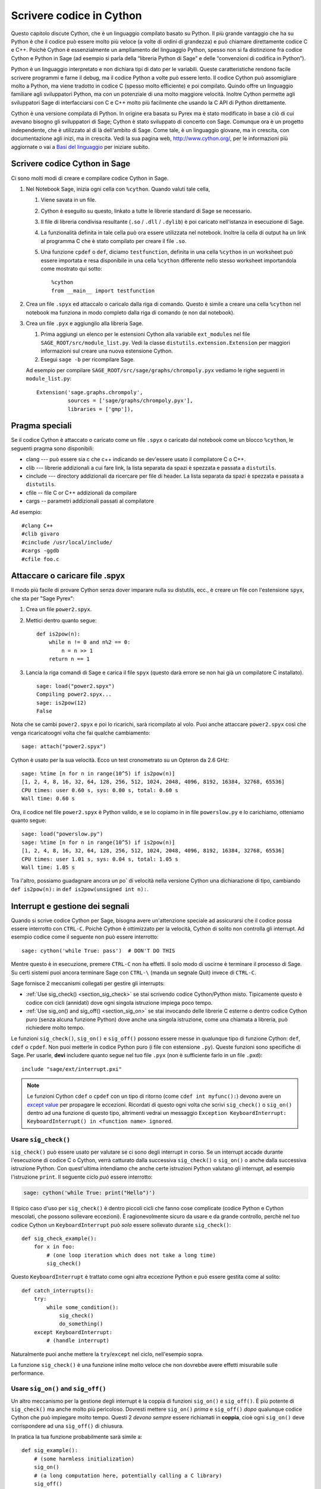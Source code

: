 .. _chapter-cython:

=========================
Scrivere codice in Cython
=========================

Questo capitolo discute Cython, che è un linguaggio compilato basato su 
Python. Il più grande vantaggio che ha su Python è che il codice può 
essere molto più veloce (a volte di ordini di grandezza) e può chiamare 
direttamente codice C e C++. Poichè Cython è essenzialmente un ampliamento 
del linguaggio Python, spesso non si fa distinzione fra codice Cython e  
Python in Sage (ad esempio si parla della “libreria Python di Sage” 
e delle “convenzioni di codifica in Python”).

Python è un linguaggio interpretato e non dichiara tipi di dato per le
variabili. Queste caratteristiche rendono facile scrivere programmi e
farne il debug, ma il codice Python a volte può essere lento. Il
codice Cython può assomigliare molto a Python, ma viene tradotto in
codice C (spesso molto efficiente) e poi compilato. Quindo offre un
linguaggio familiare agli sviluppatori Python, ma con un potenziale di
una molto maggiore velocità. Inoltre Cython permette agli sviluppatori
Sage di interfacciarsi con C e C++ molto più facilmente che usando la
C API di Python direttamente.

Cython è una versione compilata di Python. In origine era basata su
Pyrex ma è stato modificato in base a ciò di cui avevano bisogno gli
sviluppatori di Sage; Cython è stato sviluppato di concerto con
Sage. Comunque ora è un progetto independente, che è utilizzato al di
là dell'ambito di Sage. Come tale, è un linguaggio giovane, ma in
crescita, con documentazione agli inizi, ma in crescita.  Vedi la sua
pagina web, http://www.cython.org/, per le informazioni più aggiornate
o vai a `Basi del linguaggio
<http://docs.cython.org/src/userguide/language_basics.html>`_ per
iniziare subito.


Scrivere codice Cython in Sage
==============================

Ci sono molti modi di creare e compilare codice Cython in Sage.

#. Nel Notebook Sage, inizia ogni cella con ``%cython``. Quando valuti
   tale cella,

   #. Viene savata in un file.

   #. Cython è eseguito su questo, linkato a tutte le librerie
      standard di Sage se necessario.

   #. Il file di libreria condivisa resultante (``.so`` / ``.dll`` /
      ``.dylib``) è poi caricato nell'istanza in esecuzione di Sage.

   #. La funzionalità definita in tale cella può ora essere utilizzata
      nel notebook. Inoltre la cella di output ha un link al programma
      C che è stato compilato per creare il file ``.so``.

   #. Una funzione ``cpdef`` o ``def``, diciamo ``testfunction``,
      definita in una cella ``%cython`` in un worksheet può essere
      importata e resa disponibile in una cella ``%cython`` differente
      nello stesso worksheet importandola come mostrato qui sotto::

          %cython
          from __main__ import testfunction

#. Crea un file ``.spyx`` ed attaccalo o caricalo dalla riga di
   comando. Questo è simile a creare una cella ``%cython`` nel
   notebook ma funziona in modo completo dalla riga di comando (e non
   dal notebook).

#. Crea un file ``.pyx`` e aggiungilo alla libreria Sage.

   #. Prima aggiungi un elenco per le estensioni Cython alla variabile
      ``ext_modules`` nel file ``SAGE_ROOT/src/module_list.py``. Vedi
      la classe ``distutils.extension.Extension`` per maggiori
      informazioni sul creare una nuova estensione Cython.

   #. Esegui ``sage -b`` per ricompilare Sage.

   Ad esempio per compilare
   ``SAGE_ROOT/src/sage/graphs/chrompoly.pyx`` vediamo le righe
   seguenti in ``module_list.py``::

    Extension('sage.graphs.chrompoly',
              sources = ['sage/graphs/chrompoly.pyx'],
              libraries = ['gmp']),


Pragma speciali
===============

Se il codice Cython è attaccato o caricato come un file ``.spyx`` o 
caricato dal notebook come un blocco ``%cython``, le seguenti pragma 
sono disponibili:

* clang --- può essere sia c che c++ indicando se dev'essere usato il 
  compilatore C o C++.

* clib --- librerie addizionali a cui fare link, la lista separata da 
  spazi è spezzata e passata a ``distutils``.

* cinclude --- directory addizionali da ricercare per file di header. La 
  lista separata da spazi è spezzata e passata a ``distutils``.

* cfile -- file C or C++ addizionali da compilare

* cargs -- parametri addizionali passati al compilatore

Ad esempio::

    #clang C++
    #clib givaro
    #cinclude /usr/local/include/
    #cargs -ggdb
    #cfile foo.c


Attaccare o caricare file .spyx
===============================

Il modo più facile di provare Cython senza dover imparare nulla su distutils, 
ecc., è creare un file con l'estensione ``spyx``, che sta per "Sage Pyrex":

#. Crea un file ``power2.spyx``.

#. Mettici dentro quanto segue::

       def is2pow(n):
           while n != 0 and n%2 == 0:
               n = n >> 1
           return n == 1

#. Lancia la riga comandi di Sage e carica il file ``spyx`` (questo darà errore 
   se non hai già un compilatore C installato).

   .. skip

   ::

       sage: load("power2.spyx")
       Compiling power2.spyx...
       sage: is2pow(12)
       False

Nota che se cambi ``power2.spyx`` e poi lo ricarichi, sarà ricompilato
al volo.  Puoi anche attaccare ``power2.spyx`` così che venga
ricaricatoogni volta che fai qualche cambiamento:

.. skip

::

    sage: attach("power2.spyx")

Cython è usato per la sua velocità. Ecco un test cronometrato su un Opteron da 
2.6 GHz:

.. skip

::

    sage: %time [n for n in range(10^5) if is2pow(n)]
    [1, 2, 4, 8, 16, 32, 64, 128, 256, 512, 1024, 2048, 4096, 8192, 16384, 32768, 65536]
    CPU times: user 0.60 s, sys: 0.00 s, total: 0.60 s
    Wall time: 0.60 s

Ora, il codice nel file ``power2.spyx`` è Python valido, e se lo copiamo in 
in file ``powerslow.py`` e lo carichiamo, otteniamo quanto segue:

.. skip

::

    sage: load("powerslow.py")
    sage: %time [n for n in range(10^5) if is2pow(n)]
    [1, 2, 4, 8, 16, 32, 64, 128, 256, 512, 1024, 2048, 4096, 8192, 16384, 32768, 65536]
    CPU times: user 1.01 s, sys: 0.04 s, total: 1.05 s
    Wall time: 1.05 s

Tra l'altro, possiamo guadagnare ancora un po\` di velocità nella
versione Cython una dichiarazione di tipo, cambiando ``def
is2pow(n):`` in ``def is2pow(unsigned int n):``.


.. _section-interrupt:

Interrupt e gestione dei segnali
================================

Quando si scrive codice Cython per Sage, bisogna avere un'attenzione
speciale ad assicurarsi che il codice possa essere interrotto con
``CTRL-C``.  Poichè Cython è ottimizzato per la velocità, Cython di
solito non controlla gli interrupt.  Ad esempio codice come il
seguente non può essere interrotto:

.. skip

::

    sage: cython('while True: pass')  # DON'T DO THIS

Mentre questo è in esecuzione, premere ``CTRL-C`` non ha effetti. Il
solo modo di uscirne è terminare il processo di Sage.  Su certi
sistemi puoi ancora terminare Sage con ``CTRL-\`` (manda un segnale
Quit) invece di ``CTRL-C``.

.. Use Cython syntax highlighting for the rest of this document.

.. highlight:: cython

Sage fornisce 2 meccanismi collegati per gestire gli interrupts:

* :ref:`Use sig_check() <section_sig_check>` se stai scrivendo codice 
  Cython/Python misto. Tipicamente questo è codice con cicli (annidati) 
  dove ogni singola istruzione impiega poco tempo.

* :ref:`Use sig_on() and sig_off() <section_sig_on>` se stai invocando delle 
  librerie C esterne o dentro codice Cython puro (senza alcuna funzione Python) 
  dove anche una singola istruzione, come una chiamata a libreria, può 
  richiedere molto tempo.

Le funzioni ``sig_check()``, ``sig_on()`` e ``sig_off()`` possono essere messe 
in qualunque tipo di funzione Cython: ``def``, ``cdef`` o ``cpdef``.
Non puoi metterle in codice Python puro (i file con estensione ``.py``).
Queste funzioni sono specifiche di Sage. Per usarle, **devi** includere quanto 
segue nel tuo file ``.pyx`` (non è sufficiente farlo in un file ``.pxd``)::

    include "sage/ext/interrupt.pxi"

.. NOTE::

    Le funzioni Cython ``cdef`` o ``cpdef`` con un tipo di ritorno
    (come ``cdef int myfunc():``) devono avere un `except value
    <http://docs.cython.org/src/userguide/language_basics.html#error-return-values>`_
    per propagare le eccezioni.  Ricordati di questo ogni volta che
    scrivi ``sig_check()`` o ``sig_on()`` dentro ad una funzione di
    questo tipo, altrimenti vedrai un messaggio ``Exception
    KeyboardInterrupt: KeyboardInterrupt() in <function name>
    ignored``.

.. _section_sig_check:

Usare ``sig_check()``
---------------------

``sig_check()`` può essere usato per valutare se ci sono degli
interrupt in corso.  Se un interrupt accade durante l'esecuzione di
codice C o Cython, verrà catturato dalla successiva ``sig_check()`` o
``sig_on()`` o anche dalla successiva istruzione Python. Con
quest'ultima intendiamo che anche certe istruzioni Python valutano gli
interrupt, ad esempio l'istruzione ``print``.  Il seguente ciclo *può*
essere interrotto:

.. code-block:: python

    sage: cython('while True: print("Hello")')

Il tipico caso d'uso per ``sig_check()`` è dentro piccoli cicli che
fanno cose complicate (codice Python e Cython mescolati, che possono
sollevare eccezioni).  È ragionevolmente sicuro da usare e da grande
controllo, perchè nel tuo codice Cython un ``KeyboardInterrupt`` può
*solo* essere sollevato durante ``sig_check()``::

    def sig_check_example():
        for x in foo:
            # (one loop iteration which does not take a long time)
            sig_check()

Questo ``KeyboardInterrupt`` è trattato come ogni altra eccezione Python e può 
essere gestita come al solito::

    def catch_interrupts():
        try:
            while some_condition():
                sig_check()
                do_something()
        except KeyboardInterrupt:
            # (handle interrupt)

Naturalmente puoi anche mettere la ``try``/``except`` nel ciclo, nell'esempio sopra.

La funzione ``sig_check()`` è una funzione inline molto veloce che non
dovrebbe avere effetti misurabile sulle performance.

.. _section_sig_on:

Usare ``sig_on()`` and ``sig_off()``
------------------------------------

Un altro meccanismo per la gestione degli interrupt è la coppia di
funzioni ``sig_on()`` e ``sig_off()``.  È più potente di
``sig_check()`` ma anche molto più pericoloso.  Dovresti mettere
``sig_on()`` *prima* e ``sig_off()`` *dopo* qualunque codice Cython
che può impiegare molto tempo.  Questi 2 *devono sempre* essere
richiamati in **coppia**, cioè ogni ``sig_on()`` deve corrispondere ad
una ``sig_off()`` di chiusura.

In pratica la tua funzione probabilmente sarà simile a::

    def sig_example():
        # (some harmless initialization)
        sig_on()
        # (a long computation here, potentially calling a C library)
        sig_off()
        # (some harmless post-processing)
        return something

È possibile mettere ``sig_on()`` e ``sig_off()`` in funzioni differenti, 
purchè ``sig_off()`` sia chiamata prima che la funzione che chiama la
``sig_on()`` termini l'esecuzione.
Il codice seguente *non è valido*::

    # INVALID code because we return from function foo()
    # without calling sig_off() first.
    cdef foo():
        sig_on()

    def f1():
        foo()
        sig_off()

Ma il seguente è valido poichè non si può chiamare ``foo`` interattivamente::

    cdef int foo():
        sig_off()
        return 2+2

    def f1():
        sig_on()
        return foo()

Per chiarezza, comunque, è meglio evitare tutto ciò.
Un buon esempio dove quanto sopra ha senso è la funzione 
``new_gen()`` in :ref:`section-pari-library`.

Un errore comune è mettere ``sig_off()`` verso la fine della 
funzione (prima della ``return``) quando la funzione ha più di 
una istruzione ``return``.
Pertanto accertati che ci sia una ``sig_off()`` davanti ad *ogni* ``return``
(ed anche davanti ad ogni ``raise``).

.. WARNING::

    Il codice in ``sig_on()`` dev'essere C puro o codice Cython. 
    Se chiami del codice Python o manipoli un oggetto Python 
    (anche qualcosa di semplice come ``x = []``),
    un interrupt può pasticciare lo stato interno di Python.
    Nel dubbio prova ad usare :ref:`sig_check() <section_sig_check>` invece.

    Anche, quando un interrupt capita dentro ``sig_on()``, l'esecuzione del 
    codice viene fermata immediatamente senza fare pulizie.
    Ad esempio qualunque memoria allocata dentro ``sig_on()`` viene perduta.
    Vedi :ref:`advanced-sig` per dei modi di gestire questo.

Quando l'utente preme ``CTRL-C`` dentro ``sig_on()``, l'esecuzione salterà 
indietro a ``sig_on()`` (la prima che c'è nello stack) e ``sig_on()`` 
solleverà ``KeyboardInterrupt``. Come con ``sig_check()``, questa 
eccezione può essere gestita nel solito modo::

    def catch_interrupts():
        try:
            sig_on()  # This must be INSIDE the try
            # (some long computation)
            sig_off()
        except KeyboardInterrupt:
            # (handle interrupt)

Certe librerie C in Sage sono scritte in modo da sollevare eccezioni Python:
libGAP ed NTL possono sollevare ``RuntimeError`` e PARI ``PariError``.
Queste eccezioni si comportano esattamente come ``KeyboardInterrupt`` 
nell'esempio sopra e possono essere raccolte mettendo ``sig_on()`` dentro 
un blocco ``try``/``except``.
Vedi :ref:`sig-error` per come ciò è implementato.

È possibile accumulare ``sig_on()`` e ``sig_off()``.
Se lo fai, l'effetto è esattamente lo stesso che se ci fosse solo lo 
``sig_on()``/``sig_off()`` più esterno. L'interno cambierà semplicemente 
un contatore di referenze e nient'altro. Assicurati che il numero di chiamate 
``sig_on()`` eguagli il numero di chiamate ``sig_off()``::

    def f1():
        sig_on()
        x = f2()
        sig_off()

    def f2():
        sig_on()
        # ...
        sig_off()
        return ans

Attenzione aggiuntiva va fatta con eccezioni sollevate dentro ``sig_on()``.
Il problema è che, se non fai niente di speciale, la ``sig_off()`` non 
sarà mai invocata se c'è un'eccezione.
Se devi tu stesso *sollevare* un'eccezione, chiama una ``sig_off()`` prima::

    def raising_an_exception():
        sig_on()
        # (some long computation)
        if (something_failed):
            sig_off()
            raise RuntimeError("something failed")
        # (some more computation)
        sig_off()
        return something

In alternativa puoi usare ``try``/``finally`` che catturerà ugualmente 
eccezioni sollevate da subroutine dentro la ``try``::

    def try_finally_example():
        sig_on()  # This must be OUTSIDE the try
        try:
            # (some long computation, potentially raising exceptions)
            return something
        finally:
            sig_off()

Se vuoi catturare anche quest'eccezione, hai bisogno di una ``try`` annidata::

    def try_finally_and_catch_example():
        try:
            sig_on()
            try:
                # (some long computation, potentially raising exceptions)
            finally:
                sig_off()
        except Exception:
            print("Trouble!Trouble!")

``sig_on()`` è implementata usando la chiamata di libreria C ``setjmp()`` 
che richiede una piccola ma non trascurabile quantità di tempo.
In codice veramente time-critical, si possono richiamare ``sig_on()``
e ``sig_off()`` in modo condizionale::

    def conditional_sig_on_example(long n):
        if n > 100:
            sig_on()
        # (do something depending on n)
        if n > 100:
            sig_off()

Ciò dovrebbe essere necessario solo se sia la verifica 
(``n > 100`` nell'esempio) che il codice dentro il blocco ``sig_on()`` 
richiedono molto poco tempo.
Nelle versioni di Sage anteriori alla 4.7, ``sig_on()`` era molto più 
lento, ecco perchè ci sono più verifiche come questa nel vecchio codice.

Altri segnali
-------------

A parte la gestione degli interrupt, la ``sig_on()`` fornisce una
gestione più generale dei segnali.  Ad esempio gestisce :func:`alarm`
time-out sollevando un'eccezione ``AlarmInterrupt`` (ereditata da
``KeyboardInterrupt``).

Se il codice dentro ``sig_on()`` genera un ``segmentation fault`` o
chiama la funzione C ``abort()`` (o più in generale solleva una
qualunque fra SIGSEGV, SIGILL, SIGABRT, SIGFPE, SIGBUS), questa è
catturata dal framework di interrupt ed un'eccezione è sollevata
(``RuntimeError`` per SIGABRT, ``FloatingPointError`` per SIGFPE e
l'eccezione personalizzata ``SignalError``, basata su
``BaseException``, altrimenti)::

    cdef extern from 'stdlib.h':
        void abort()

    def abort_example():
        sig_on()
        abort()
        sig_off()

.. code-block:: python

    sage: abort_example()
    Traceback (most recent call last):
    ...
    RuntimeError: Aborted

Questa eccezione può essere gestita da un blocco ``try``/``except``
come spiegato sopra. Un ``segmentation fault`` o ``abort()`` non
controllati da ``sig_on()`` possono semplicemente terminare
Sage. Questo si applica solo a ``sig_on()``, la funzione
``sig_check()`` si occupa solo di interrupt ed allarmi.

Invece di ``sig_on()``, c'è anche una funzione ``sig_str(s)``, che
prende una stringa C ``s`` come argomento. Si comporta nello stesso
mdod di ``sig_on()``, eccetto che la stringa ``s`` sarà utilizzata
come stringa per l'eccezione.  ``sig_str(s)`` deve ancora essere
chiusa da ``sig_off()``.  Esempio di codice Cython::

    cdef extern from 'stdlib.h':
        void abort()

    def abort_example_with_sig_str():
        sig_str("custom error message")
        abort()
        sig_off()

Eseguire ciò produce:

.. code-block:: python

    sage: abort_example_with_sig_str()
    Traceback (most recent call last):
    ...
    RuntimeError: custom error message

Riguardo agli interrupt ordinari (cioè SIGINT), ``sig_str(s)`` si
comporta nello stesso modo di ``sig_on()``: è sollevato un semplice
``KeyboardInterrupt``.

.. _sig-error:

Gestione degli errori nelle librerie C
--------------------------------------

Alcune librerie C possono produrre errori ed usare qualche sorta di meccanismo 
di callback per segnalare errori: una funzione esterna di gestione degli errori 
va messa sù, che sarà chiamata dalla libreria C se capita un errore.

La funzione ``sig_error()`` può essere usata per gestire questi
errori.  Questa funzione può solo esserechiamata dentro un blocco
``sig_on()`` (altrimenti Sage andrà in crash malamente) dopo aver
sollevato un'eccezione Python. Devi usare la `Python/C API
<http://docs.python.org/2/c-api/exceptions.html>`_ per questo, e
chiamare ``sig_error()`` dopo aver chiamato qualche variante di
:func:`PyErr_SetObject`. Anche dentro Cython non puoi usare
l'istruzione ``raise``, perchè così la ``sig_error()`` non sarebbe mai
eseguita.  La chiamata a ``sig_error()`` userà i meccanismi di
``sig_on()`` così che l'eccezione sarà vista da ``sig_on()``.

Un tipico gestore di errori implementato in Cython sarebbe come segue::

    include "sage/ext/interrupt.pxi"
    from cpython.exc cimport PyErr_SetString

    cdef void error_handler(char *msg):
        PyErr_SetString(RuntimeError, msg)
        sig_error()

In Sage questo meccanismo è  utilizzato per libGAP, NTL e PARI.

.. _advanced-sig:

Funzioni avanzate
-----------------

Ci sono molte funzioni specializzate per gestire gli interrupt.  Come
detto sopra, ``sig_on()`` non cerca di ripulire nulla (restore dello
stato o liberare la memoria) quando capita un interrupt.  Infatti
sarebbe impossibile per ``sig_on()`` farlo.  Se vuoi aggiungere del
codice di pulizia (cleanup), usa ``sig_on_no_except()`` per
questo. Questa funzione si comporta *esattamente* come ``sig_on()``,
eccetto che qualunque eccezione sollevata (come ``KeyboardInterrupt``
o ``RuntimeError``) non è ancora passata a Python. Essenzialmente
l'eccezione è lì, ma possiamo impedire a Cython di vederla. Poi si può
usare ``cython_check_exception()`` per permettere a Cython di cercare
l'eccezione.

Normalmente ``sig_on_no_except()`` restituisce 1.  Se un segnale è
catturato ed un'eccezione sollevata, ``sig_on_no_except()``
restituisce, invece, 0.  Il seguente esempio mostra come usare
``sig_on_no_except()``::

    def no_except_example():
        if not sig_on_no_except():
            # (clean up messed up internal state)

            # Make Cython realize that there is an exception.
            # It will look like the exception was actually raised
            # by cython_check_exception().
            cython_check_exception()
        # (some long computation, messing up internal state of objects)
        sig_off()

C'è anche una funzione ``sig_str_no_except(s)`` che è analoga a ``sig_str(s)``.

.. NOTE::

    Vedi il file :file:`SAGE_ROOT/src/sage/tests/interrupt.pyx`
    per maggiori esempi di come usare le varie funzioni ``sig_*()``.

Fare il test degli interrupt
----------------------------

.. highlight:: python

Quando si scrive :ref:`section-docstrings`, spesso si vuole verificare
che un certo codice può essere interrotto in maniera pulita.  Il modo
migliore di farlo è usare :func:`alarm`.

Ecco un esempio du un doctest che dimostra che la funzione
:func:`factor()` può essere interrotta::

    sage: alarm(0.5); factor(10^1000 + 3)
    Traceback (most recent call last):
    ...
    AlarmInterrupt

Rilasciare il Global Interpreter Lock (GIL)
-------------------------------------------

Tutte le funzioni legate agli interrupt e la gestione dei segnali non
richiedono il `Python GIL
<http://docs.cython.org/src/userguide/external_C_code.html#acquiring-and-releasing-the-gil>`_
(se non sai cosa significa, puoi saltare senz'altro questa sezione),
essi sono dichiarati ``nogil``.  Questo significa che possono essere
usati nel codice Cython dentro a blocchi ``with nogil``. Se
``sig_on()`` deve sollevare un'eccezione, il GIL è temporaneamente
acquisito internamente.

Se usi le librerie C senza il GIL e vuoi sollevare un'eccezione prima
di chiamare :ref:`sig_error() <sig-error>`, ricorda di acquisire il
GIL mentre sollevi l'eccezione.  Dentro Cython puoi usare un `with gil
context
<http://docs.cython.org/src/userguide/external_C_code.html#acquiring-the-gil>`_.

.. WARNING::

    Il GIL non va mai rilasciato o acquisito dentro ad un blocco
    ``sig_on()``.  Se vuoi usare un blocco ``with nogil``, metti
    entrambe le ``sig_on()`` e ``sig_off()`` dentro il blocco. Nel
    dubbio, usa ``sig_check()`` al posto, che è sempre di utilizzo
    sicuro.

I pickle nel codice Cython
======================

Gestire i pickle (sottaceti) per le classi Python e per le classi
estensioni di Python, come Cython, è differente. Questo è discusso
nella `Python pickling documentation`_.  Per gestire i pickle delle
classi estensioni devi scrivere un metodo :meth:`__reduce__` che
tipicamente restituirà una tupla ``(f, args, ...)`` tale che
``f(*args)`` restituisce (una copia del) l'oggetto originale. Ad
esempio il seguente pezzetto di codice è il metodo
:meth:`~sage.rings.integer.Integer.__reduce__` da
:class:`sage.rings.integer.Integer`::

    def __reduce__(self):
        '''
        This is used when pickling integers.

        EXAMPLES::

            sage: n = 5
            sage: t = n.__reduce__(); t
            (<built-in function make_integer>, ('5',))
            sage: t[0](*t[1])
            5
            sage: loads(dumps(n)) == n
            True
        '''
        # This single line below took me HOURS to figure out.
        # It is the *trick* needed to pickle Cython extension types.
        # The trick is that you must put a pure Python function
        # as the first argument, and that function must return
        # the result of unpickling with the argument in the second
        # tuple as input. All kinds of problems happen
        # if we don't do this.
        return sage.rings.integer.make_integer, (self.str(32),)


.. _python pickling documentation: http://docs.python.org/library/pickle.html#pickle-protocol
